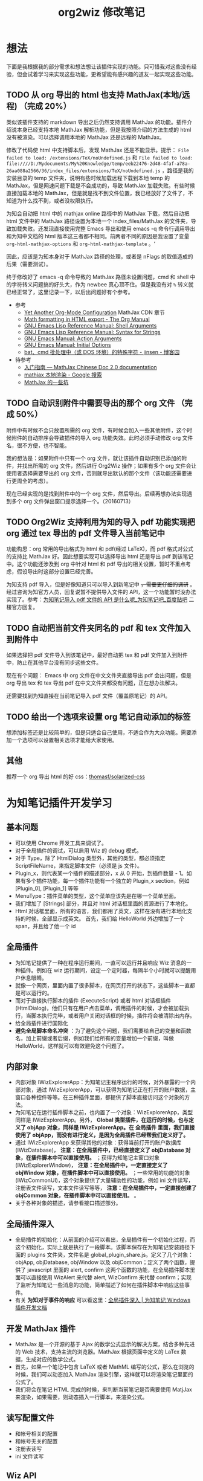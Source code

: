 #+TITLE: org2wiz 修改笔记
#+OPTIONS: ^:{}
#+OPTIONS: html-postamble:nil

#+INFOJS_OPT: view:t toc:t ltoc:t mouse:underline buttons:0 path:http://thomasf.github.io/solarized-css/org-info.min.js
#+HTML_HEAD: <link rel="stylesheet" type="text/css" href="http://thomasf.github.io/solarized-css/solarized-light.min.css" />

* 想法
下面是我根据我的部分需求和想法想让该插件实现的功能。只可惜我对这些没有经验，但会试着学习来实现这些功能，更希望能有感兴趣的道友一起实现这些功能。
** TODO 从 org 导出的 html 也支持 MathJax(本地/远程) （完成 20%）
类似该插件支持的 markdown 导出之后仍然支持调用 MathJax 的功能。插件介绍说本身已经支持本地 MathJax 解析功能，但是我按照介绍的方法生成的 html 没有被渲染。可以选择调用本地的 MathJax 还是远程的 MathJax。

修改了代码使 html 中支持脚本后，发现 MathJax 还是不能显示。提示： =File failed to load: /extensions/TeX/noUndefined.js= 和 =File failed to load: file:////D:/Mydocuments/My%20Knowledge/temp/eeb22476-2d48-4faf-a78a-26aa088a2566/36/index_files/extensions/TeX/noUndefined.js= ，路径是我的安装目录的 temp 文件夹，说明有些时候加载远程下载到本地 temp 的 MathJax，但是网速问题下载是不会成功的，导致 MathJax 加载失败。有些时候直接加载本地的 MathJax，但是就是找不到文件位置，我已经放好了文件了，不知道为什么找不到，或者没权限执行。

为知会自动把 html 中的 mathjax online 路径中的 MathJax 下载，然后自动把 html 文件中的 MathJax 路径设置为本地一个 index_files/MathJax 的文件夹，导致加载失败。还发现直接使用完整 Emacs 导出和使用 emacs -q 命令行调用导出和为知中文档的 html 版本这三者都不相同。前两者不同的原因是我设置了变量 =org-html-mathjax-options= 和 =org-html-mathjax-template= 。‘

因此，应该是为知本身对于 MathJax 路径的处理，或者是 nFlags 的取值造成的后果（需要测试）。

终于修改好了 emacs -q 命令导致的 MathJax 路径未设置问题，cmd 和 shell 中的字符转义问题搞的好头大，作为 newbee 真心顶不住。但是我没有对 =%= 转义就已经正常了，这里记录一下，以后出问题好有个参考。
- 参考
  - [[http://www.i3s.unice.fr/~malapert/org/tips/emacs_orgmode.html][Yet Another Org-Mode Configuration]] MathJax CDN 章节
  - [[http://orgmode.org/manual/Math-formatting-in-HTML-export.html][Math formatting in HTML export - The Org Manual]]
  - [[https://www.gnu.org/software/emacs/manual/html_node/elisp/Shell-Arguments.html][GNU Emacs Lisp Reference Manual: Shell Arguments]]
  - [[https://www.gnu.org/software/emacs/manual/html_node/elisp/Syntax-for-Strings.html][GNU Emacs Lisp Reference Manual: Syntax for Strings]]
  - [[https://www.gnu.org/software/emacs/manual/html_node/emacs/Action-Arguments.html#Action-Arguments][GNU Emacs Manual: Action Arguments]]
  - [[https://www.gnu.org/software/emacs/manual/html_node/emacs/Initial-Options.html#Initial-Options][GNU Emacs Manual: Initial Options]]
  - [[http://www.cnblogs.com/jinzhenshui/archive/2012/05/17/2506129.html][bat、cmd 批处理中（或 DOS 环境）的特殊字符 - jinsen - 博客园]]
- 待参考
  - [[https://mathjax-chinese-doc.readthedocs.io/en/latest/start.html][入门指南 — MathJax Chinese Doc 2.0 documentation]]
  - [[https://www.google.com/search?q=mathjax+%E6%9C%AC%E5%9C%B0%E6%B8%B2%E6%9F%93][mathjax 本地渲染 - Google 搜索]]
  - [[https://www.douban.com/note/534786000/][MathJax 的一些坑]]
** TODO 自动识别附件中需要导出的那个 org 文件 （完成 50%）
附件中有时候不会只放置所需的 org 文件，有时候会加入一些其他附件，这个时候附件的自动排序会导致插件的导入 org 功能失效。此时必须手动修改 org 文件名，很不方便，也不智能。

我的想法是：如果附件中只有一个 org 文件，就让该插件自动识别已添加的附件，并找出所需的 org 文件，然后进行 Org2Wiz 操作；如果有多个 org 文件会让使用者选择需要导出的 org 文件，否则就导出默认的那个文件（该功能还需要进行更周全的考虑）。

现在已经实现的是找到附件中的一个 org 文件，然后导出。后续再想办法实现遇到多个 org 文件弹出窗口提示选择一个。（20160713）
** TODO Org2Wiz 支持利用为知的导入 pdf 功能实现把 org 通过 tex 导出的 pdf 文件导入当前笔记中
功能构思：org 常用的导出格式为 html 和 pdf(经过 LaTeX)，而 pdf 格式对公式的支持比 MathJax 好。因此想要实现可以选择导出 html 还是导出 pdf 到该笔记中。这个功能还涉及到 org 中针对 html 和 pdf 导出的相关设置，暂时不重点考虑，假设导出时这部分设置已经完善。

为知支持 pdf 导入，但是好像知道只可以导入到新笔记中 +，需要更仔细的调研+ 。经过咨询为知官方人员，回复说暂不提供导入文件的 API，这一个功能暂时没办法实现了。参考：[[http://tieba.baidu.com/p/4667898268?pid=93802206966&cid=93869622313#93869622313][为知笔记导入 pdf 文件的 API 是什么呢_为知笔记吧_百度贴吧]] 二楼官方回复。

** TODO 自动把当前文件夹同名的 pdf 和 tex 文件加入到附件中
如果选择把 pdf 文件导入到该笔记中，最好自动把 tex 和 pdf 文件加入到附件中，防止在其他平台没有同步这些文件。

现在有个问题： Emacs 中 org 文件在中文文件夹直接导出 pdf 会出问题，但是 org 导出 tex 和 tex 导出 pdf 在中文文件夹都没有问题，正在想办法解决。

还需要找到为知直接在当前笔记导入 pdf 文件（覆盖原笔记）的 API。
** TODO 给出一个选项来设置 org 笔记自动添加的标签
想添加标签还是比较简单的，但是只适合自己使用，不适合作为大众功能。需要添加一个选项可以设置相关选项才能给大家使用。
** 其他
推荐一个 org 导出 html 的好 css：[[https://github.com/thomasf/solarized-css][thomasf/solarized-css]]
* 为知笔记插件开发学习
** 基本问题
- 可以使用 Chrome 开发工具来调试了。
- 对于全局插件的调试，可以启用 Wiz 的 debug 模式。
- 对于 Type，除了 HtmlDialog 类型外，其他的类型，都必须指定 ScriptFileName，来指定脚本文件（必须是 js 文件）。
- Plugin_x，则代表某一个插件的描述部分，x 从 0 开始，到插件数量 - 1。如果有多个插件功能，每一个插件功能有一个独立的 Plugin_x section，例如 [Plugin_0], [Plugin_1] 等等
- MenuType：插件菜单的类型，这个菜单应该先是在哪一个菜单里面。
- 我们增加了 [Strings] 部分，并且对 html 对话框里面的资源进行了本地化。
- Html 对话框里面，所有的语言，我们都用了英文，这样在没有进行本地化支持的时候，全部显示成英文。
  首先，我们给 HelloWorld 外边增加了一个 span，并且给了他一个 id
** 全局插件
- 为知笔记提供了一种在程序运行期间，一直可以运行并且响应 Wiz 消息的一种插件。例如在 wiz 运行期间，设定一个定时器，每隔半个小时就可以提醒用户休息眼睛。
- 就像一个网页，里面内置了很多脚本，在网页打开的状态下，这些脚本一直都是可以运行的。
- 而对于直接执行脚本的插件 (ExecuteScript) 或者 html 对话框插件 (HtmlDialog)，他们只有在用户点击菜单，调用插件的时候，才会被加载执行，当脚本执行完毕，或者用户关闭对话框的时候，插件将会被清除出内存。
- 给全局插件进行国际化
- *避免全局脚本命名冲突* ：为了避免这个问题，我们需要给自己的变量和函数名，加上前缀或者后缀，例如我们给所有的变量增加一个前缀，叫做 HelloWorld，这样就可以有效避免这个问题了。
** 内部对象
- 内部对象 IWizExplorerApp：为知笔记主程序运行的时候，对外暴露的一个内部对象，通过 IWizExplorerApp，可以获得为知笔记正在打开的账户数据，主窗口各种控件等等。在三种插件里面，都提供了脚本直接访问这个对象的方法。
- 为知笔记在运行插件脚本之前，也内置了一个对象：WizExplorerApp，类型同样是 IWizExplorerApp。另外， *Global 类型插件，在运行的时候，也与定义了 objApp 对象，同样是 IWizExplorerApp。在 全局插件 里面，我们直接使用了 objApp，而没有进行定义，是因为全局插件已经帮我们定义好了。*
- 通过 IWizExplorerApp 来获得其他的对象：获得当前打开的账户数据库 (IWizDatabase)， *注意：在全局插件中，已经直接定义了 objDatabase 对象，在插件脚本中可以直接使用。* ；获得为知笔记主窗口对象 (IWizExplorerWindow)， *注意：在全局插件中，一定直接定义了 objWindow 对象，在插件脚本中可以直接使用。* ；一些常用的功能的对象 (IWizCommonUI)，这个对象提供了大量辅助性的功能，例如 ini 文件读写，注册表文件读写，文本文件读写等等， *注意：在全局插件中，一定直接创建了 objCommon 对象，在插件脚本中可以直接使用。* 。
- 关于各种对象的描述，请参看接口描述部分。
** 全局插件深入
- 全局插件的初始化：从前面的介绍可以看出，全局插件有一个初始化过程，而这个初始化，实际上就是执行了一段脚本。该脚本保存在为知笔记安装路径下面的 plugins 文件夹，文件名是 global_plugin_share.js。定义了几个对象：objApp, objDatabase, objWindow 以及 objCommon；定义了两个函数，提供了 javascript 里面的 alert, confirm 这两个函数的功能，在全局插件脚本里面可以直接使用 WizAlert 来代替 alert, WizConfirm 来代替 confirm；实现了监听为知笔记一些消息的功能，简单描述了如何在插件脚本中响应这些事件。
- 有关 *为知对于事件的响应* 可以看这里：[[http://www.wiz.cn/manual/plugin/course/dive-in-global-plugin.html][全局插件深入 | 为知笔记 Windows 插件开发文档]]
** 开发 MathJax 插件
- MathJax 是一个开源的基于 Ajax 的数学公式显示的解决方案，结合多种先进的 Web 技术，支持主流的浏览器。MathJax 根据页面中定义的 LaTex 数据，生成对应的数学公式。
- 首先，如果一个笔记中包含 LaTeX 或者 MathML 编写的公式，那么在浏览的时候，我们可以动态加入 MathJax 渲染引擎，这样就可以将渲染笔记里面的公式了。
- 我们将会在笔记 HTML 完成的时候，来判断当前笔记是否需要使用 MatjJax 来渲染，如果需要，则动态插入一行脚本，来渲染公式。
** 读写配置文件
- 和帐号相关的配置
- 和帐号无关的配置
- 注册表读写
- ini 文件读写
** Wiz API
- 为知笔记 Windows 客户端开放了大量的 API，其中绝大部分，都通过 COM 提供，可以在 javascript, C#, C++, Delphi 等语言中使用。
- 接口通过 IDL(Interface description language) 语言描述。
** 接口定义文件（IDL）
** 接口描述
*** IWizDocument
- IWizDocument 是 WizKMCore.dll 包含的一个 COM 对象。文档对象必须隶属于一个数据库，因此您不能直接创建这个对象，而是需要通过 IWizDatabase 对象来获得数据库中的文档对象。 通过 IWizDatabase.GetAllDocuments，获得 IWizFolder.Documents 等等方法，可以获得数据库的文档信息。

- //获得/设置文档的类型，例如document，note，journal，contact等等
  [propget, id(11), helpstring("property Type")] HRESULT Type([out, retval] BSTR* pVal);
  [propput, id(11), helpstring("property Type")] HRESULT Type([in] BSTR newVal);

- //更改文档数据，通过一个HTML文件名和对应的URL来更新。
  [id(55), helpstring("method UpdateDocument6")] HRESULT UpdateDocument6([in] BSTR bstrHtmlFileName, [in] BSTR bstrURL, [in] LONG nFlags);

- nFlags 的取值
  //更改文档数据，通过一个html文件来更新文档。
  //wizUpdateDocumentSaveSel                = 0x0001    保存选中部分，仅仅针对UpdateDocument2有效
  //wizUpdateDocumentIncludeScript        = 0x0002    包含html里面的脚本
  //wizUpdateDocumentShowProgress        = 0x0004    显示进度
  //wizUpdateDocumentSaveContentOnly        = 0x0008   只保存正文
  //wizUpdateDocumentSaveTextOnly        = 0x0010    只保存文字内容，并且为纯文本
  //wizUpdateDocumentDonotDownloadFile    = 0x0020    不从网络下载html里面的资源
  //wizUpdateDocumentAllowAutoGetContent    = 0x0040    如果只保存正文，允许使用自动获得正文方式
*** IWizDocumentAttachment
- IWizDocumentAttachment 对象，文档的附件。
- 获得附件的GUID
- 获得/设置附件的名称
- 获得/设置附件的描述
- 获得/设置附件的原始URL
- 获得/设置附件的文件大小，单位是字节。
- 获得附件的信息修改日期
- 获得附件的信息md5值
- 获得附件的数据修改日期
- 获得附件的数据md5值
- 获得附件所属的文档
- 获得附件所属的文档GUID
- 获得附件的磁盘文件名
- 获得附件的版本，用于同步，保留
- 删除附件
- 重新从数据库中获得附件信息
- 更新附件的数据md5值。
- 获得/设置附件数据已经是否已经被下载到本地
- 检查附件数据是否被下载，如果没有，则自动下载。
- 获取/设置附件数据，IStream类型
- 获取/设置笔记的服务器版本号，内部使用
- 获取本地一些属性，内部使用
- 设置服务器的一些属性，内部使用
*** IWizDocumentAttachmentCollection
- IWizDocumentAttachmentCollection 是 IWizDocumentAttachment 的集合
- 生成一个新的IEnumXXXX类型的接口，可以在某些语言内使用for_each类型的语法。
- 获得某一个对象。Index：索引值，以0开始；返回值：IWizDocumentAttachment对象
- 获得集合内元素的数量
- 添加一个附件对象，类型为IWizDocumentAttachment
*** IWizDocumentAttachmentListCtrl
- IWizDocumentAttachmentListCtrl 是 WizKMControls.dll 所包含的一个 ActiveX 控件，利用这个控件，可以显示 Wiz 的文档列表，以便用户选择一个或者多个 Wiz 文档。同时，这个控件还包含了各种用户操作，用户通过右键菜单，可以实现多种操作。
- 您可以在网页里面直接使用这个控件，也可以在其它的高级语言里面使用，例如 C++，VB，C#，Delphi 等等。
- 设置/获取事件监听消息
- 设置/获取主程序APP
- 获得/设置数据库对象，类型为IWizDatabase
- 获得/设置附件列表所属的文档对象，类型为IWizDocument
- 获得/设置用户选中的附件对象，类型为IWizDocumentAttachmentCollection
- 获得/设置是否显示边框，已经无效
- 执行添加附件命令。
- 执行添加附件命令，可以传入一个文件名数组，直接添加某些文件作为附件
- 或者最小高度
* 思路
** 从 org 导出的 html 也支持 MathJax(本地/远程)
MathJax 在 Wiz 中的实现方法可以参考 Wiz.Editor.md 和 Notes.Markdown 等笔记编辑器。主要参考 MathJax 在 html 中需要加什么。
- 参考：[[http://app.wiz.cn/index.html?id=181][为知笔记应用中心－笔记编辑]]
* 参考
- [[http://www.wiz.cn/manual/plugin/][为知笔记开发文档概述 | 为知笔记 Windows 插件开发文档]]
- [[https://msdn.microsoft.com/en-us/goglobal/bb964664.aspx][Locale IDs Assigned by Microsoft]]
- [[http://cdn.mathjax.org/mathjax/latest/MathJax.js?config=TeX-AMS-MML_HTMLorMML][cdn.mathjax.org/mathjax/latest/MathJax.js?config=TeX-AMS-MML_HTMLorMML]]
- [[http://www.w3school.com.cn/js/index.asp][JavaScript 教程 - W3School]]
